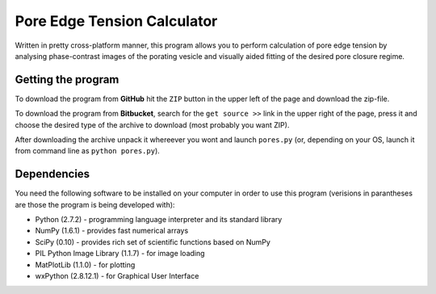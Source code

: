 ============================
Pore Edge Tension Calculator
============================

Written in pretty cross-platform manner, this program allows you to perform calculation of pore edge tension by analysing phase-contrast images of the porating vesicle and visually aided fitting of the desired pore closure regime.

Getting the program
-------------------
To download the program from **GitHub** hit the ``ZIP`` button in the upper left of the page and download the zip-file.

To download the program from **Bitbucket**, search for the ``get source >>`` link in the upper right of the page, press it and choose the desired type of the archive to download (most probably you want ZIP).

After downloading the archive unpack it whereever you wont and launch ``pores.py`` (or, depending on your OS, launch it from command line as ``python pores.py``).


Dependencies
------------
You need the following software to be installed
on your computer in order to use this program (verisions in parantheses are those the program is being developed with):

- Python (2.7.2) - programming language interpreter and its standard library
- NumPy (1.6.1) - provides fast numerical arrays
- SciPy (0.10) - provides rich set of scientific functions based on NumPy
- PIL Python Image Library (1.1.7) - for image loading
- MatPlotLib (1.1.0) - for plotting
- wxPython (2.8.12.1) - for Graphical User Interface